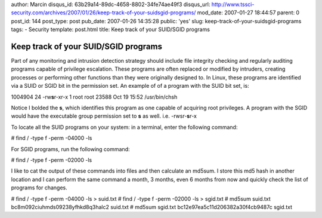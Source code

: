 author: Marcin
disqus_id: 63b29a14-89dc-4658-8802-34fe74ae49f3
disqus_url: http://www.tssci-security.com/archives/2007/01/26/keep-track-of-your-suidsgid-programs/
mod_date: 2007-01-27 18:44:57
parent: 0
post_id: 144
post_type: post
pub_date: 2007-01-26 14:35:28
public: 'yes'
slug: keep-track-of-your-suidsgid-programs
tags:
- Security
template: post.html
title: Keep track of your SUID/SGID programs

Keep track of your SUID/SGID programs
#####################################

Part of any monitoring and intrusion detection strategy should include
file integrity checking and regularly auditing programs capable of
privilege escalation. These programs are often replaced or modified by
intruders, creating processes or performing other functions than they
were originally designed to. In Linux, these programs are identified via
a SUID or SGID bit in the permission set. An example of of a program
with the SUID bit set, is:

1004904 24 -rw\ **s**\ r-xr-x 1 root root 23588 Oct 19 15:52
/usr/bin/chsh

Notice I bolded the **s**, which identifies this program as one capable
of acquiring root privileges. A program with the SGID would have the
executable group permission set to **s** as well. i.e. -rwsr-**s**\ r-x

To locate all the SUID programs on your system: in a terminal, enter the
following command:

# find / -type f -perm -04000 -ls

For SGID programs, run the following command:

# find / -type f -perm -02000 -ls

I like to cat the output of these commands into files and then calculate
an md5sum. I store this md5 hash in another location and I can perform
the same command a month, 3 months, even 6 months from now and quickly
check the list of programs for changes.

# find / -type f -perm -04000 -ls > suid.txt # find / -type f -perm
-02000 -ls > sgid.txt # md5sum suid.txt bc8m092ciuhmds09238yfhkd8q3halc2
suid.txt # md5sum sgid.txt bc12e97ea5c11d206382a30f4cb9487c sgid.txt
